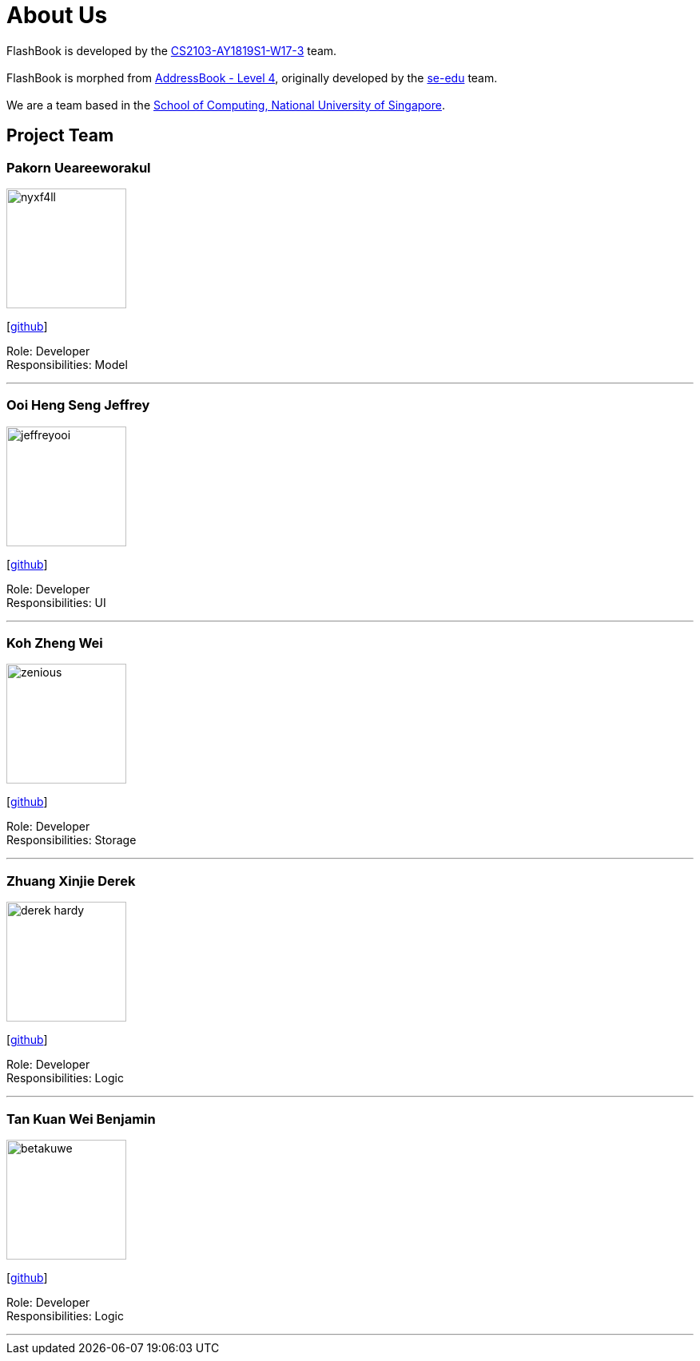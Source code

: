 = About Us
:site-section: AboutUs
:relfileprefix: team/
:imagesDir: images
:stylesDir: stylesheets

FlashBook is developed by the https://github.com/CS2103-AY1819S1-W17-3[CS2103-AY1819S1-W17-3] team. +
{empty} +
FlashBook is morphed from https://github.com/se-edu/addressbook-level4[AddressBook - Level 4],
originally developed by the https://se-edu.github.io/docs/Team.html[se-edu] team. +
{empty} +
We are a team based in the http://www.comp.nus.edu.sg[School of Computing, National University of Singapore].

== Project Team

=== Pakorn Ueareeworakul
image::nyxf4ll.png[width="150", align="left"]
{empty}[https://github.com/NyxF4ll[github]]

Role: Developer +
Responsibilities: Model

'''

=== Ooi Heng Seng Jeffrey
image::jeffreyooi.png[width="150", align="left"]
{empty}[https://github.com/jeffreyooi[github]]

Role: Developer +
Responsibilities: UI

'''

=== Koh Zheng Wei
image::zenious.png[width="150", align="left"]
{empty}[http://github.com/Zenious[github]]

Role: Developer +
Responsibilities: Storage

'''

=== Zhuang Xinjie Derek
image::derek-hardy.png[width="150", align="left"]
{empty}[https://github.com/Derek-Hardy[github]]

Role: Developer +
Responsibilities: Logic

'''

=== Tan Kuan Wei Benjamin
image::betakuwe.png[width="150", align="left"]
{empty}[https://github.com/betakuwe[github]]

Role: Developer +
Responsibilities: Logic

'''
